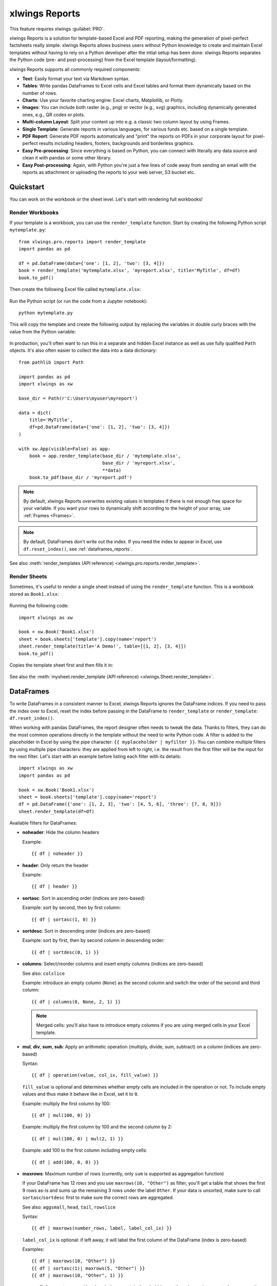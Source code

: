 .. _reports_quickstart:

xlwings Reports
===============

This feature requires xlwings :guilabel:`PRO`.

xlwings Reports is a solution for template-based Excel and PDF reporting, making the generation of pixel-perfect factsheets really simple. xlwings Reports allows business users without Python knowledge to create and maintain Excel templates without having to rely on a Python developer after the intial setup has been done: xlwings Reports separates the Python code (pre- and post-processing) from the Excel template (layout/formatting).

xlwings Reports supports all commonly required components:

* **Text**: Easily format your text via Markdown syntax.
* **Tables**: Write pandas DataFrames to Excel cells and Excel tables and format them dynamically based on the number of rows.
* **Charts**: Use your favorite charting engine: Excel charts, Matplotlib, or Plotly.
* **Images**: You can include both raster (e.g., png) or vector (e.g., svg) graphics, including dynamically generated ones, e.g., QR codes or plots.
* **Multi-column Layout**: Split your content up into e.g. a classic two column layout by using Frames.
* **Single Template**: Generate reports in various languages, for various funds etc. based on a single template.
* **PDF Report**: Generate PDF reports automatically and "print" the reports on PDFs in your corporate layout for pixel-perfect results including headers, footers, backgrounds and borderless graphics.
* **Easy Pre-processing**: Since everything is based on Python, you can connect with literally any data source and clean it with pandas or some other library.
* **Easy Post-processing**: Again, with Python you're just a few lines of code away from sending an email with the reports as attachment or uploading the reports to your web server, S3 bucket etc.

Quickstart
----------

You can work on the workbook or the sheet level. Let's start with rendering full workbooks!

Render Workbooks
****************

If your template is a workbook, you can use the ``render_template`` function. Start by creating the following Python script ``mytemplate.py``::

    from xlwings.pro.reports import render_template
    import pandas as pd

    df = pd.DataFrame(data={'one': [1, 2], 'two': [3, 4]})
    book = render_template('mytemplate.xlsx', 'myreport.xlsx', title='MyTitle', df=df)
    book.to_pdf()

Then create the following Excel file called ``mytemplate.xlsx``:

.. figure:: images/mytemplate.png

Run the Python script (or run the code from a Jupyter notebook)::

    python mytemplate.py

This will copy the template and create the following output by replacing the variables in double curly braces with
the value from the Python variable:

.. figure:: images/myreport.png

In production, you'll often want to run this in a separate and hidden Excel instance as well as use fully qualified ``Path`` objects. It's also often easier to collect the data into a data dictionary::

    from pathlib import Path

    import pandas as pd
    import xlwings as xw

    base_dir = Path(r'C:\Users\myuser\myreport')

    data = dict(
        title='MyTitle',
        df=pd.DataFrame(data={'one': [1, 2], 'two': [3, 4]})
    )

    with xw.App(visible=False) as app:
        book = app.render_template(base_dir / 'mytemplate.xlsx',
                                   base_dir / 'myreport.xlsx',
                                   **data)
        book.to_pdf(base_dir / 'myreport.pdf')


.. note::
    By default, xlwings Reports overwrites existing values in templates if there is not enough free space for your variable. If you want your rows to dynamically shift according to the height of your array, use :ref:`Frames <Frames>`.

.. note::
    By default, DataFrames don't write out the index. If you need the index to appear in Excel, use ``df.reset_index()``, see :ref:`dataframes_reports`.

See also :meth:`render_templates (API reference) <xlwings.pro.reports.render_template>`.

Render Sheets
*************

Sometimes, it's useful to render a single sheet instead of using the ``render_template`` function. This is a workbook stored as ``Book1.xlsx``:

.. figure:: images/sheet_rendering1.png
    :scale: 60%

Running the following code::

    import xlwings as xw

    book = xw.Book('Book1.xlsx')
    sheet = book.sheets['template'].copy(name='report')
    sheet.render_template(title='A Demo!', table=[[1, 2], [3, 4]])
    book.to_pdf()

Copies the template sheet first and then fills it in:

.. figure:: images/sheet_rendering2.png
    :scale: 60%

See also the :meth:`mysheet.render_template (API reference) <xlwings.Sheet.render_template>`.

.. versionadded:: 0.22.0

.. _dataframes_reports:

DataFrames
----------

To write DataFrames in a consistent manner to Excel, xlwings Reports ignores the DataFrame indices. If you need to pass the index over to Excel, reset the index before passing in the DataFrame to ``render_template`` or ``render_template``: ``df.reset_index()``.

When working with pandas DataFrames, the report designer often needs to tweak the data. Thanks to filters, they can do the most common operations directly in the template without the need to write Python code. A filter is added to the placeholder in Excel by using the pipe character: ``{{ myplaceholder | myfilter }}``. You can combine multiple filters by using multiple pipe characters: they are applied from left to right, i.e. the result from the first filter will be the input for the next filter. Let's start with an example before listing each filter with its details::

    import xlwings as xw
    import pandas as pd

    book = xw.Book('Book1.xlsx')
    sheet = book.sheets['template'].copy(name='report')
    df = pd.DataFrame({'one': [1, 2, 3], 'two': [4, 5, 6], 'three': [7, 8, 9]})
    sheet.render_template(df=df)

.. figure:: images/reports_df_filters.png

Available filters for DataFrames:

* **noheader**: Hide the column headers

  Example::

  {{ df | noheader }}

* **header**: Only return the header

  Example::

  {{ df | header }}

* **sortasc**: Sort in ascending order (indices are zero-based)

  Example: sort by second, then by first column::

  {{ df | sortasc(1, 0) }}

* **sortdesc**: Sort in descending order (indices are zero-based)

  Example: sort by first, then by second column in descending order::

  {{ df | sortdesc(0, 1) }}

* **columns**: Select/reorder columns and insert empty columns (indices are zero-based)

  See also: ``colslice``

  Example: introduce an empty column (``None``) as the second column and switch the order of the second and third column::

    {{ df | columns(0, None, 2, 1) }}

  .. note::
    Merged cells: you'll also have to introduce empty columns if you are using merged cells in your Excel template.

* **mul**, **div**, **sum**, **sub**: Apply an arithmetic operation (multiply, divide, sum, subtract) on a column (indices are zero-based)

  Syntax::

  {{ df | operation(value, col_ix, fill_value) }}

  ``fill_value`` is optional and determines whether empty cells are included in the operation or not. To include empty values and thus make it behave like in Excel, set it to ``0``.

  Example: multiply the first column by 100::

  {{ df | mul(100, 0) }}

  Example: multiply the first column by 100 and the second column by 2::

  {{ df | mul(100, 0) | mul(2, 1) }}

  Example: add 100 to the first column including empty cells::

  {{ df | add(100, 0, 0) }}

* **maxrows**: Maximum number of rows (currently, only ``sum`` is supported as aggregation function)

  If your DataFrame has 12 rows and you use ``maxrows(10, "Other")`` as filter, you'll get a table that shows the first 9 rows as-is and sums up the remaining 3 rows under the label ``Other``. If your data is unsorted, make sure to call ``sortasc``/``sortdesc`` first to make sure the correct rows are aggregated.

  See also: ``aggsmall``, ``head``, ``tail``, ``rowslice``

  Syntax::

  {{ df | maxrows(number_rows, label, label_col_ix) }}

  ``label_col_ix`` is optional: if left away, it will label the first column of the DataFrame (index is zero-based)

  Examples::

  {{ df | maxrows(10, "Other") }}
  {{ df | sortasc(1)| maxrows(5, "Other") }}
  {{ df | maxrows(10, "Other", 1) }}

* **aggsmall**: Aggregate rows with values below a certain threshold (currently, only ``sum`` is supported as aggregation function)

  If the values in the specified row are below the threshold values, they will be summed up in a single row.

  See also: ``maxrows``, ``head``, ``tail``, ``rowslice``

  Syntax::

  {{ df | aggsmall(threshold, threshold_col_ix, label, label_col_ix) }}

  ``label_col_ix`` is optional: if left away, it will label the first column of the DataFrame (indices are zero-based)

  Examples::

  {{ df | aggsmall(0.1, 2, "Other") }}
  {{ df | sortasc(1) | aggsmall(0.1, 2, "Other") }}
  {{ df | aggsmall(0.5, 1, "Other", 1) }}

* **head**: Only show the top n rows

  See also: ``maxrows``, ``aggsmall``, ``tail``, ``rowslice``

  Example::

  {{ df | head(3) }}

* **tail**: Only show the bottom n rows

  See also: ``maxrows``, ``aggsmall``, ``head``, ``rowslice``

  Example::

  {{ df | tail(5) }}

* **rowslice**: Slice the rows

  See also: ``maxrows``, ``aggsmall``, ``head``, ``tail``

  Syntax::

  {{ df | rowslice(start_index, stop_index) }}

  ``stop_index`` is optional: if left away, it will stop at the end of the DataFrame

  Example: Show rows 2 to 4 (indices are zero-based and interval is half-open, i.e. the start is including and the end is excluding)::

  {{ df | rowslice(2, 5) }}

  Example: Show rows 2 to the end of the DataFrame::

  {{ df | rowslice(2) }}

* **colslice**: Slice the columns

  See also: ``columns``

  Syntax::

  {{ df | colslice(start_index, stop_index) }}

  ``stop_index`` is optional: if left away, it will stop at the end of the DataFrame

  Example: Show columns 2 to 4 (indices are zero-based and interval is half-open, i.e. the start is including and the end is excluding)::

  {{ df | colslice(2, 5) }}

  Example: Show columns 2 to the end of the DataFrame::

  {{ df | colslice(2) }}

.. _excel_tables_reports:

Excel Tables
------------

Using Excel tables is the recommended way to format tables as the styling can be applied dynamically across columns and rows. You can also use themes and apply alternating colors to rows/columns. Go to ``Insert`` > ``Table`` and make sure that you activate ``My table has headers`` before clicking on ``OK``. Add the placeholder as usual on the top-left of your Excel table (note that this example makes use of :ref:`Frames <Frames>`):

.. figure:: images/excel_table_template.png

Running the following script::

    from xlwings.pro.reports import render_template
    import pandas as pd

    nrows, ncols = 3, 3
    df = pd.DataFrame(data=nrows * [ncols * ['test']],
                      columns=[f'col {i}' for i in range(ncols)])

    render_template('template.xlsx', 'output.xlsx', df=df)

Will produce the following report:

.. figure:: images/excel_table_report.png

Headers of Excel tables are relatively strict, e.g. you can't have multi-line headers or merged cells. To get around these limitations, uncheck the ``Header Row`` checkbox under ``Table Design`` and use the ``noheader`` filter (see DataFrame filters). This will allow you to design your own headers outside of the Excel Table.

.. note::
    * At the moment, you can only assign pandas DataFrames to tables

Excel Charts
------------

To use Excel charts in your reports, follow this process:

1. Add some sample/dummy data to your Excel template:

    .. figure:: images/reports_chart1.png

2. If your data source is dynamic, turn it into an Excel Table (``Insert`` > ``Table``). Make sure you do this *before* adding the chart in the next step.

    .. figure:: images/reports_chart2.png

3. Add your chart and style it:

    .. figure:: images/reports_chart3.png

4. Reduce the Excel table to a 2 x 2 range and add the placeholder in the top-left corner (in our example ``{{ chart_data }}``) . You can leave in some dummy data or clear the values of the Excel table:

    .. figure:: images/reports_chart4.png

5. Assuming your file is called ``mytemplate.xlsx`` and your sheet ``template`` like on the previous screenshot, you can run the following code::

    import xlwings as xw
    import pandas as pd

    df = pd.DataFrame(data={'Q1': [1000, 2000, 3000],
                            'Q2': [4000, 5000, 6000],
                            'Q3': [7000, 8000, 9000]},
                      index=['North', 'South', 'West'])

    book = xw.Book("mytemplate.xlsx")
    sheet = book.sheets['template'].copy(name='report')
    sheet.render_template(chart_data=df.reset_index())

This will produce the following report, with the chart source correctly adjusted:

    .. figure:: images/reports_chart5.png

.. note::

    If you don't want the source data on your report, you can place it on a separate sheet. It's easiest if you add and design the chart on the separate sheet, before cutting the chart and pasting it on your report template. To prevent the data sheet from being printed when calling ``to_pdf``, you can give it a name that starts with ``#`` and it will be ignored.

Images
------

Images are inserted so that the cell with the placeholder will become the top-left corner of the image. For example, write the following placeholder into you desired cell: ``{{ logo }}``, then run the following code::

    import xlwings as xw
    from xlwings.pro.reports import Image

    book = xw.Book('Book1.xlsx')
    sheet = book.sheets['template'].copy(name='report')
    sheet.render_template(logo=Image(r'C:\path\to\logo.png'))

.. note::

    ``Image`` also accepts a ``pathlib.Path`` object instead of a string.

If you want to use vector-based graphics, you can use ``svg`` on Windows and ``pdf`` on macOS. You can control the appearance of your image by applying filters on your placeholder.

Available filters for Images:

* **width**: Set the width in pixels (height will be scaled proportionally).

  Example::

  {{ logo | width(200) }}

* **height**: Set the height in pixels (width will be scaled proportionally).

  Example::

  {{ logo | height(200) }}

* **width and height**: Setting both width and height will distort the proportions of the image!

  Example::

  {{ logo | height(200) | width(200) }}

* **scale**: Scale your image using a factor (height and width will be scaled proportionally).

  Example::

  {{ logo | scale(1.2) }}

* **top**: Top margin. Has the effect of moving the image down (positive pixel number) or up (negative pixel number), relative to the top border of the cell. This is very handy to fine-tune the position of graphics object.

  See also: ``left``

  Example::

  {{ logo | top(5) }}

* **left**: Left margin. Has the effect of moving the image right (positive pixel number) or left (negative pixel number), relative to the left border of the cell. This is very handy to fine-tune the position of graphics object.

  See also: ``top``

  Example::

  {{ logo | left(5) }}

Matplotlib and Plotly Plots
---------------------------

For a general introduction on how to handle Matplotlib and Plotly, see also: :ref:`matplotlib`. There, you'll also find the prerequisites to be able to export Plotly charts as pictures.

Matplotlib
**********

Write the following placeholder in the cell where you want to paste the Matplotlib plot: ``{{ lineplot }}``. Then run the following code to get your Matplotlib Figure object::

    import matplotlib.pyplot as plt
    import xlwings as xw

    fig = plt.figure()
    plt.plot([1, 2, 3])

    book = xw.Book('Book1.xlsx')
    sheet = book.sheets['template'].copy(name='report')
    sheet.render_template(lineplot=fig)

Plotly
******

Plotly works practically the same::

    import plotly.express as px
    import xlwings as xw

    fig = px.line(x=["a","b","c"], y=[1,3,2], title="A line plot")
    book = xw.Book('Book1.xlsx')
    sheet = book.sheets['template'].copy(name='report')
    sheet.render_template(lineplot=fig)

To change the appearance of the Matplotlib or Plotly plot, you can use the same filters as with images. Additionally, you can use the following filter:

* **format**: allows to change the default image format from ``png`` to e.g., ``vector``, which will export the plot as vector graphics (``svg`` on Windows and ``pdf`` on macOS). As an example, to make the chart smaller and use the vector format, you would write the following placeholder::

    {{ lineplot | scale(0.8) | format("vector") }}

Text
----

You can work with placeholders in text that lives in cells or shapes like text boxes. If you have more than just a few words, text boxes usually make more sense as they won't impact the row height no matter how you style them. Using the same gird formatting across worksheets is key to getting a consistent multi-page report.

Simple Text without Formatting
******************************

.. versionadded:: 0.21.4

You can use any shapes like rectangles or circles, not just text boxes::

    from xlwings.pro.reports import render_template

    render_template('template.xlsx', 'output.xlsx', temperature=12.3)

This code turns this template:

.. figure:: images/shape_text_template.png

into this report:

.. figure:: images/shape_text_report.png

While this works for simple text, you will lose the formatting if you have any. To prevent that, use a ``Markdown`` object, as explained in the next section.

If you will be printing on a :ref:`reports_pdf_layout` with a dark background, you may need to change the font color to white. This has the nasty side effect that you won't see anything on the screen anymore. To solve that issue, use the ``fontcolor`` filter:

* **fontcolor**: Change the color of the whole (!) cell or shape. The primary purpose of this filter is to make white fonts visible in Excel. For most other colors, you can just change the color in Excel itself. Note that this filter changes the font of the whole cell or shape and only has an effect if there is just a single placeholder---if you need to manipulate single words, use Markdown instead, see below. Black and white can be used as word, otherwise use a hex notation of your desired color.

  Example::

  {{ mytitle | fontcolor("white") }}
  {{ mytitle | fontcolor("#efefef") }}

Markdown Formatting
*******************

.. versionadded:: 0.23.0

You can format text in cells or shapes via Markdown syntax. Note that you can also use placeholders in the Markdown text that will take the values from the variables you supply via the ``render_template`` method::

    import xlwings as xw
    from xlwings.pro import Markdown

    mytext = """\
    # Title

    Text **bold** and *italic*

    * A first bullet
    * A second bullet

    # {{ second_title }}

    This paragraph has a line break.
    Another line.
    """

    # The first sheet requires a shape as shown on the screenshot
    sheet = xw.sheets.active
    sheet.render_template(myplaceholder=Markdown(mytext),
                          second_title='Another Title')

This will render this template with the placeholder in a cell and a shape:

.. figure:: images/markdown_template.png

Like this (this uses the default formatting):

.. figure:: images/markdown1.png

For more details about Markdown, especially about how to change the styling, see :ref:`markdown`.


Date and Time
-------------

If a placeholder corresponds to a Python ``datetime`` object, by default, Excel will format that cell as a date-formatted cell. This isn't always desired as the formatting depends on the user's regional settings. To prevent that, format the cell in the ``Text`` format or use a TextBox and use the ``datetime`` filter to format the date in the desired format. The ``datetime`` filter accepts the strftime syntax---for a good reference, see e.g., `strftime.org <https://strftime.org/>`_.

To control the language of month and weekday names, you'll need to set the ``locale`` in your Python code. For example, for German, you would use the following::

    import locale
    locale.setlocale(locale.LC_ALL, 'de_DE')

Example: The default formatting is ``December 1, 2020``::

{{ mydate | datetime }}

Example: To apply a specific formatting, provide the desired format as filter argument. For example, to get it in the ``12/31/20`` format::

{{ mydate | datetime("%m/%d/%y") }}


Number Format
-------------

The ``format`` filter allows you to format numbers by using the same mechanism as offered by Python's f-strings. For example, to format the placeholder ``performance=0.13`` as ``13.0%``, you would do the following::

{{ performance | format(".1%") }}

This corresponds to the following f-string in Python: ``f"{performance:0.1%}"``. To get an introduction to the formatting string syntax, have a look at the `Python String Format Cookbook <https://mkaz.blog/code/python-string-format-cookbook/>`_.

.. _frames:

Frames: Multi-column Layout
---------------------------

Frames are vertical containers in which content is being aligned according to their height. That is,
within Frames:

* Variables do not overwrite existing cell values as they do without Frames.
* Formatting is applied dynamically, depending on the number of rows your object uses in Excel

To use Frames, insert a Note with the text ``<frame>`` into **row 1** of your Excel template wherever you want a new dynamic column
to start. Frames go from one ``<frame>`` to the next ``<frame>`` or the right border of the used range.

How Frames behave is best demonstrated with an example:
The following screenshot defines two frames. The first one goes from column A to column E and the second one
goes from column F to column I, since this is the last column that is used.

.. figure:: images/frame_template.png

You can define and format DataFrames by formatting

* one header and
* one data row

If you use the ``noheader`` filter for DataFrames, you can leave the header away and format a single data row.
Alternatively, you could also use Excel Tables, as they can make formatting easier.

Running the following code::

    from xlwings.pro.reports import render_template
    import pandas as pd

    df1 = pd.DataFrame([[1, 2, 3], [4, 5, 6], [7, 8, 9]])
    df2 = pd.DataFrame([[1, 2, 3], [4, 5, 6], [7, 8, 9], [10, 11, 12], [13, 14, 15]])

    data = dict(df1=df1.reset_index(), df2=df2.reset_index())

    render_template('my_template.xlsx',
                    'my_report.xlsx',
                    **data)

will generate this report:

.. figure:: images/frame_report.png

|

.. _reports_pdf_layout:

PDF Layout
----------

Using the ``layout`` parameter in the ``to_pdf()`` command, you can "print" your Excel workbook on professionally designed PDFs for pixel-perfect reports in your corporate layout including headers, footers, backgrounds and borderless graphics::

    from xlwings.pro.reports import render_template
    import pandas as pd

    df = pd.DataFrame([[1, 2, 3], [4, 5, 6], [7, 8, 9]])

    book = render_template('template.xlsx',
                           'report.xlsx',
                           month_year = 'May 21',
                           summary_text = '...')

    book.to_pdf('report.pdf', layout='monthly_layout.pdf')

Note that the layout PDF either needs to consist of a single page (will be used for each reporting page) or will need to have the same number of pages as the report (each report page will be printed on the corresponding layout page).

To create your layout PDF, you can use any program capable of exporting a file in PDF format such as PowerPoint or Word, but for the best results consider using a professional desktop publishing software such as Adobe InDesign.

.. figure:: images/reports_pdf_layout.png